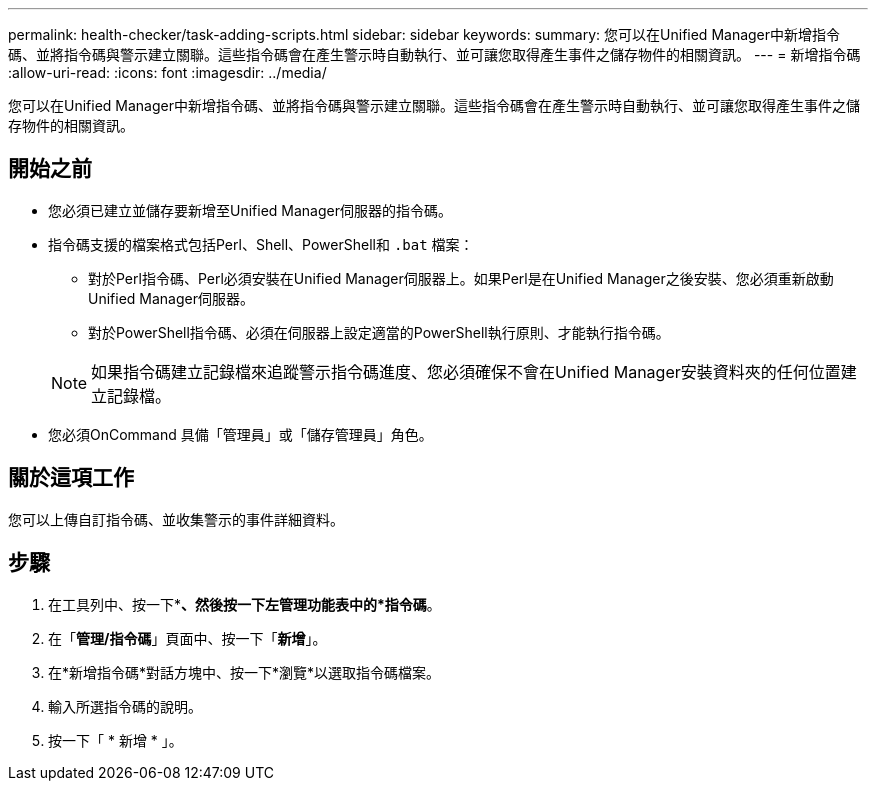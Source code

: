 ---
permalink: health-checker/task-adding-scripts.html 
sidebar: sidebar 
keywords:  
summary: 您可以在Unified Manager中新增指令碼、並將指令碼與警示建立關聯。這些指令碼會在產生警示時自動執行、並可讓您取得產生事件之儲存物件的相關資訊。 
---
= 新增指令碼
:allow-uri-read: 
:icons: font
:imagesdir: ../media/


[role="lead"]
您可以在Unified Manager中新增指令碼、並將指令碼與警示建立關聯。這些指令碼會在產生警示時自動執行、並可讓您取得產生事件之儲存物件的相關資訊。



== 開始之前

* 您必須已建立並儲存要新增至Unified Manager伺服器的指令碼。
* 指令碼支援的檔案格式包括Perl、Shell、PowerShell和 `.bat` 檔案：
+
** 對於Perl指令碼、Perl必須安裝在Unified Manager伺服器上。如果Perl是在Unified Manager之後安裝、您必須重新啟動Unified Manager伺服器。
** 對於PowerShell指令碼、必須在伺服器上設定適當的PowerShell執行原則、才能執行指令碼。


+
[NOTE]
====
如果指令碼建立記錄檔來追蹤警示指令碼進度、您必須確保不會在Unified Manager安裝資料夾的任何位置建立記錄檔。

====
* 您必須OnCommand 具備「管理員」或「儲存管理員」角色。




== 關於這項工作

您可以上傳自訂指令碼、並收集警示的事件詳細資料。



== 步驟

. 在工具列中、按一下*image:../media/clusterpage-settings-icon.gif[""]*、然後按一下左管理功能表中的*指令碼*。
. 在「*管理/指令碼*」頁面中、按一下「*新增*」。
. 在*新增指令碼*對話方塊中、按一下*瀏覽*以選取指令碼檔案。
. 輸入所選指令碼的說明。
. 按一下「 * 新增 * 」。

